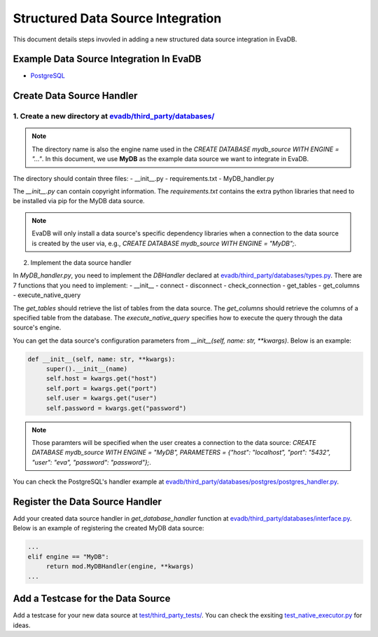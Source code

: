 Structured Data Source Integration
====
This document details steps invovled in adding a new structured data source integration in EvaDB.


Example Data Source Integration In EvaDB
----

- `PostgreSQL <https://github.com/georgia-tech-db/evadb/tree/master/evadb/third_party/databases/postgres>`_


Create Data Source Handler
----

1. Create a new directory at `evadb/third_party/databases/ <https://github.com/georgia-tech-db/evadb/tree/master/evadb/third_party/databases>`_
~~~~

.. note::

   The directory name is also the engine name used in the `CREATE DATABASE mydb_source WITH ENGINE = "..."`. In this document, we use **MyDB** as the example data source we want to integrate in EvaDB.

The directory should contain three files:
- __init__.py
- requirements.txt
- MyDB_handler.py

The *__init__.py* can contain copyright information. The *requirements.txt* contains the extra python libraries that need to be installed via pip for the MyDB data source. 

.. note:: 

   EvaDB will only install a data source's specific dependency libraries when a connection to the data source is created by the user via, e.g., `CREATE DATABASE mydb_source WITH ENGINE = "MyDB";`.

2. Implement the data source handler

In *MyDB_handler.py*, you need to implement the `DBHandler` declared at `evadb/third_party/databases/types.py <https://github.com/georgia-tech-db/evadb/blob/master/evadb/third_party/databases/types.py>`_. There are 7 functions that you need to implement:
- __init__
- connect
- disconnect
- check_connection
- get_tables
- get_columns
- execute_native_query

The *get_tables* should retrieve the list of tables from the data source. The *get_columns* should retrieve the columns of a specified table from the database. The *execute_native_query* specifies how to execute the query through the data source's engine. 

You can get the data source's configuration parameters from `__init__(self, name: str, **kwargs)`. Below is an example:

.. code:: python

   def __init__(self, name: str, **kwargs):
        super().__init__(name)
        self.host = kwargs.get("host")
        self.port = kwargs.get("port")
        self.user = kwargs.get("user")
        self.password = kwargs.get("password")

.. note::

   Those paramters will be specified when the user creates a connection to the data source: `CREATE DATABASE mydb_source WITH ENGINE = "MyDB", PARAMETERS = {"host": "localhost", "port": "5432", "user": "eva", "password": "password"};`.

You can check the PostgreSQL's handler example at `evadb/third_party/databases/postgres/postgres_handler.py <https://github.com/georgia-tech-db/evadb/blob/master/evadb/third_party/databases/postgres/postgres_handler.py>`_.


Register the Data Source Handler
----

Add your created data source handler in `get_database_handler` function at `evadb/third_party/databases/interface.py <https://github.com/georgia-tech-db/evadb/blob/master/evadb/third_party/databases/interface.py>`_. Below is an example of registering the created MyDB data source:

.. code:: python

   ...
   elif engine == "MyDB":
        return mod.MyDBHandler(engine, **kwargs)
   ...


Add a Testcase for the Data Source
----

Add a testcase for your new data source at `test/third_party_tests/ <https://github.com/georgia-tech-db/evadb/blob/master/test/third_party_tests>`_. You can check the exsiting `test_native_executor.py <https://github.com/georgia-tech-db/evadb/blob/master/test/third_party_tests/test_native_executor.py>`_ for ideas.

